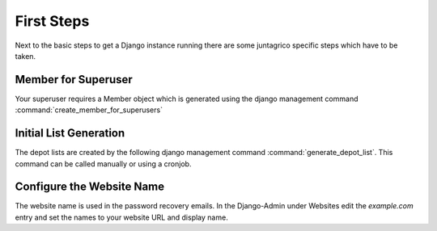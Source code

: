 First Steps
============

Next to the basic steps to get a Django instance running there are some juntagrico specific steps which have to be taken.

Member for Superuser
--------------------
Your superuser requires a Member object which is generated using the django management command :command:`create_member_for_superusers`

Initial List Generation
-----------------------
The depot lists are created by the following django management command :command:`generate_depot_list`. This command can
be called manually or using a cronjob.

Configure the Website Name
--------------------------
The website name is used in the password recovery emails.
In the Django-Admin under Websites edit the `example.com` entry
and set the names to your website URL and display name.
